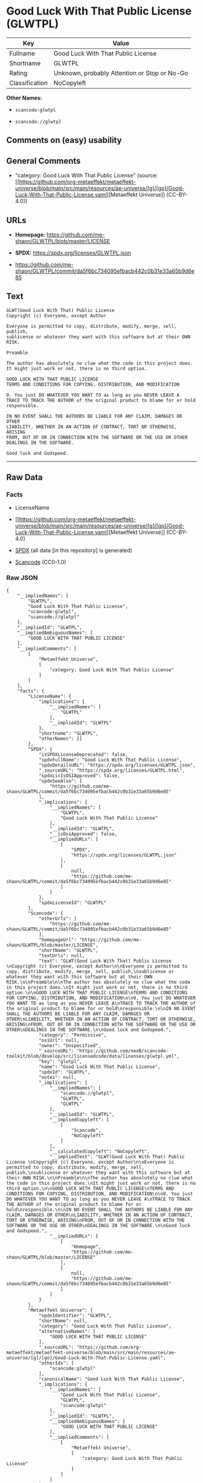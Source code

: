 * Good Luck With That Public License (GLWTPL)
| Key            | Value                                        |
|----------------+----------------------------------------------|
| Fullname       | Good Luck With That Public License           |
| Shortname      | GLWTPL                                       |
| Rating         | Unknown, probably Attention or Stop or No-Go |
| Classification | NoCopyleft                                   |

*Other Names:*

- =scancode:glwtpl=

- =scancode://glwtpl=

** Comments on (easy) usability

** General Comments

- "category: Good Luck With That Public License" (source:
  [[https://github.com/org-metaeffekt/metaeffekt-universe/blob/main/src/main/resources/ae-universe/[g]/[go]/Good-Luck-With-That-Public-License.yaml][Metaeffekt
  Universe]] (CC-BY-4.0))

** URLs

- *Homepage:* https://github.com/me-shaon/GLWTPL/blob/master/LICENSE

- *SPDX:* https://spdx.org/licenses/GLWTPL.json

- https://github.com/me-shaon/GLWTPL/commit/da5f6bc734095efbacb442c0b31e33a65b9d6e85

** Text
#+begin_example
  GLWT(Good Luck With That) Public License 
  Copyright (c) Everyone, except Author

  Everyone is permitted to copy, distribute, modify, merge, sell, publish,
  sublicense or whatever they want with this software but at their OWN RISK.

  Preamble

  The author has absolutely no clue what the code in this project does.
  It might just work or not, there is no third option.

  GOOD LUCK WITH THAT PUBLIC LICENSE
  TERMS AND CONDITIONS FOR COPYING, DISTRIBUTION, AND MODIFICATION

  0. You just DO WHATEVER YOU WANT TO as long as you NEVER LEAVE A
  TRACE TO TRACK THE AUTHOR of the original product to blame for or hold
  responsible.

  IN NO EVENT SHALL THE AUTHORS BE LIABLE FOR ANY CLAIM, DAMAGES OR OTHER
  LIABILITY, WHETHER IN AN ACTION OF CONTRACT, TORT OR OTHERWISE, ARISING
  FROM, OUT OF OR IN CONNECTION WITH THE SOFTWARE OR THE USE OR OTHER
  DEALINGS IN THE SOFTWARE.

  Good luck and Godspeed.
#+end_example

--------------

** Raw Data
*** Facts

- LicenseName

- [[https://github.com/org-metaeffekt/metaeffekt-universe/blob/main/src/main/resources/ae-universe/[g]/[go]/Good-Luck-With-That-Public-License.yaml][Metaeffekt
  Universe]] (CC-BY-4.0)

- [[https://spdx.org/licenses/GLWTPL.html][SPDX]] (all data [in this
  repository] is generated)

- [[https://github.com/nexB/scancode-toolkit/blob/develop/src/licensedcode/data/licenses/glwtpl.yml][Scancode]]
  (CC0-1.0)

*** Raw JSON
#+begin_example
  {
      "__impliedNames": [
          "GLWTPL",
          "Good Luck With That Public License",
          "scancode:glwtpl",
          "scancode://glwtpl"
      ],
      "__impliedId": "GLWTPL",
      "__impliedAmbiguousNames": [
          "GOOD LUCK WITH THAT PUBLIC LICENSE"
      ],
      "__impliedComments": [
          [
              "Metaeffekt Universe",
              [
                  "category: Good Luck With That Public License"
              ]
          ]
      ],
      "facts": {
          "LicenseName": {
              "implications": {
                  "__impliedNames": [
                      "GLWTPL"
                  ],
                  "__impliedId": "GLWTPL"
              },
              "shortname": "GLWTPL",
              "otherNames": []
          },
          "SPDX": {
              "isSPDXLicenseDeprecated": false,
              "spdxFullName": "Good Luck With That Public License",
              "spdxDetailsURL": "https://spdx.org/licenses/GLWTPL.json",
              "_sourceURL": "https://spdx.org/licenses/GLWTPL.html",
              "spdxLicIsOSIApproved": false,
              "spdxSeeAlso": [
                  "https://github.com/me-shaon/GLWTPL/commit/da5f6bc734095efbacb442c0b31e33a65b9d6e85"
              ],
              "_implications": {
                  "__impliedNames": [
                      "GLWTPL",
                      "Good Luck With That Public License"
                  ],
                  "__impliedId": "GLWTPL",
                  "__isOsiApproved": false,
                  "__impliedURLs": [
                      [
                          "SPDX",
                          "https://spdx.org/licenses/GLWTPL.json"
                      ],
                      [
                          null,
                          "https://github.com/me-shaon/GLWTPL/commit/da5f6bc734095efbacb442c0b31e33a65b9d6e85"
                      ]
                  ]
              },
              "spdxLicenseId": "GLWTPL"
          },
          "Scancode": {
              "otherUrls": [
                  "https://github.com/me-shaon/GLWTPL/commit/da5f6bc734095efbacb442c0b31e33a65b9d6e85"
              ],
              "homepageUrl": "https://github.com/me-shaon/GLWTPL/blob/master/LICENSE",
              "shortName": "GLWTPL",
              "textUrls": null,
              "text": "GLWT(Good Luck With That) Public License \nCopyright (c) Everyone, except Author\n\nEveryone is permitted to copy, distribute, modify, merge, sell, publish,\nsublicense or whatever they want with this software but at their OWN RISK.\n\nPreamble\n\nThe author has absolutely no clue what the code in this project does.\nIt might just work or not, there is no third option.\n\nGOOD LUCK WITH THAT PUBLIC LICENSE\nTERMS AND CONDITIONS FOR COPYING, DISTRIBUTION, AND MODIFICATION\n\n0. You just DO WHATEVER YOU WANT TO as long as you NEVER LEAVE A\nTRACE TO TRACK THE AUTHOR of the original product to blame for or hold\nresponsible.\n\nIN NO EVENT SHALL THE AUTHORS BE LIABLE FOR ANY CLAIM, DAMAGES OR OTHER\nLIABILITY, WHETHER IN AN ACTION OF CONTRACT, TORT OR OTHERWISE, ARISING\nFROM, OUT OF OR IN CONNECTION WITH THE SOFTWARE OR THE USE OR OTHER\nDEALINGS IN THE SOFTWARE.\n\nGood luck and Godspeed.",
              "category": "Permissive",
              "osiUrl": null,
              "owner": "Unspecified",
              "_sourceURL": "https://github.com/nexB/scancode-toolkit/blob/develop/src/licensedcode/data/licenses/glwtpl.yml",
              "key": "glwtpl",
              "name": "Good Luck With That Public License",
              "spdxId": "GLWTPL",
              "notes": null,
              "_implications": {
                  "__impliedNames": [
                      "scancode://glwtpl",
                      "GLWTPL",
                      "GLWTPL"
                  ],
                  "__impliedId": "GLWTPL",
                  "__impliedCopyleft": [
                      [
                          "Scancode",
                          "NoCopyleft"
                      ]
                  ],
                  "__calculatedCopyleft": "NoCopyleft",
                  "__impliedText": "GLWT(Good Luck With That) Public License \nCopyright (c) Everyone, except Author\n\nEveryone is permitted to copy, distribute, modify, merge, sell, publish,\nsublicense or whatever they want with this software but at their OWN RISK.\n\nPreamble\n\nThe author has absolutely no clue what the code in this project does.\nIt might just work or not, there is no third option.\n\nGOOD LUCK WITH THAT PUBLIC LICENSE\nTERMS AND CONDITIONS FOR COPYING, DISTRIBUTION, AND MODIFICATION\n\n0. You just DO WHATEVER YOU WANT TO as long as you NEVER LEAVE A\nTRACE TO TRACK THE AUTHOR of the original product to blame for or hold\nresponsible.\n\nIN NO EVENT SHALL THE AUTHORS BE LIABLE FOR ANY CLAIM, DAMAGES OR OTHER\nLIABILITY, WHETHER IN AN ACTION OF CONTRACT, TORT OR OTHERWISE, ARISING\nFROM, OUT OF OR IN CONNECTION WITH THE SOFTWARE OR THE USE OR OTHER\nDEALINGS IN THE SOFTWARE.\n\nGood luck and Godspeed.",
                  "__impliedURLs": [
                      [
                          "Homepage",
                          "https://github.com/me-shaon/GLWTPL/blob/master/LICENSE"
                      ],
                      [
                          null,
                          "https://github.com/me-shaon/GLWTPL/commit/da5f6bc734095efbacb442c0b31e33a65b9d6e85"
                      ]
                  ]
              }
          },
          "Metaeffekt Universe": {
              "spdxIdentifier": "GLWTPL",
              "shortName": null,
              "category": "Good Luck With That Public License",
              "alternativeNames": [
                  "GOOD LUCK WITH THAT PUBLIC LICENSE"
              ],
              "_sourceURL": "https://github.com/org-metaeffekt/metaeffekt-universe/blob/main/src/main/resources/ae-universe/[g]/[go]/Good-Luck-With-That-Public-License.yaml",
              "otherIds": [
                  "scancode:glwtpl"
              ],
              "canonicalName": "Good Luck With That Public License",
              "_implications": {
                  "__impliedNames": [
                      "Good Luck With That Public License",
                      "GLWTPL",
                      "scancode:glwtpl"
                  ],
                  "__impliedId": "GLWTPL",
                  "__impliedAmbiguousNames": [
                      "GOOD LUCK WITH THAT PUBLIC LICENSE"
                  ],
                  "__impliedComments": [
                      [
                          "Metaeffekt Universe",
                          [
                              "category: Good Luck With That Public License"
                          ]
                      ]
                  ]
              }
          }
      },
      "__impliedCopyleft": [
          [
              "Scancode",
              "NoCopyleft"
          ]
      ],
      "__calculatedCopyleft": "NoCopyleft",
      "__isOsiApproved": false,
      "__impliedText": "GLWT(Good Luck With That) Public License \nCopyright (c) Everyone, except Author\n\nEveryone is permitted to copy, distribute, modify, merge, sell, publish,\nsublicense or whatever they want with this software but at their OWN RISK.\n\nPreamble\n\nThe author has absolutely no clue what the code in this project does.\nIt might just work or not, there is no third option.\n\nGOOD LUCK WITH THAT PUBLIC LICENSE\nTERMS AND CONDITIONS FOR COPYING, DISTRIBUTION, AND MODIFICATION\n\n0. You just DO WHATEVER YOU WANT TO as long as you NEVER LEAVE A\nTRACE TO TRACK THE AUTHOR of the original product to blame for or hold\nresponsible.\n\nIN NO EVENT SHALL THE AUTHORS BE LIABLE FOR ANY CLAIM, DAMAGES OR OTHER\nLIABILITY, WHETHER IN AN ACTION OF CONTRACT, TORT OR OTHERWISE, ARISING\nFROM, OUT OF OR IN CONNECTION WITH THE SOFTWARE OR THE USE OR OTHER\nDEALINGS IN THE SOFTWARE.\n\nGood luck and Godspeed.",
      "__impliedURLs": [
          [
              "SPDX",
              "https://spdx.org/licenses/GLWTPL.json"
          ],
          [
              null,
              "https://github.com/me-shaon/GLWTPL/commit/da5f6bc734095efbacb442c0b31e33a65b9d6e85"
          ],
          [
              "Homepage",
              "https://github.com/me-shaon/GLWTPL/blob/master/LICENSE"
          ]
      ]
  }
#+end_example

*** Dot Cluster Graph
[[../dot/GLWTPL.svg]]
